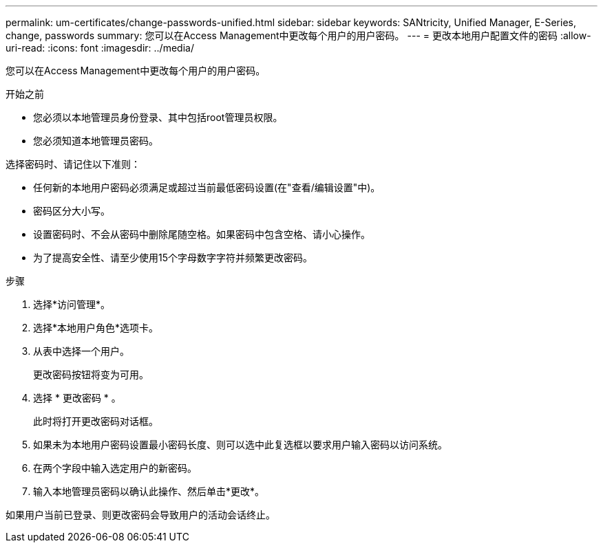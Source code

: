 ---
permalink: um-certificates/change-passwords-unified.html 
sidebar: sidebar 
keywords: SANtricity, Unified Manager, E-Series, change, passwords 
summary: 您可以在Access Management中更改每个用户的用户密码。 
---
= 更改本地用户配置文件的密码
:allow-uri-read: 
:icons: font
:imagesdir: ../media/


[role="lead"]
您可以在Access Management中更改每个用户的用户密码。

.开始之前
* 您必须以本地管理员身份登录、其中包括root管理员权限。
* 您必须知道本地管理员密码。


选择密码时、请记住以下准则：

* 任何新的本地用户密码必须满足或超过当前最低密码设置(在"查看/编辑设置"中)。
* 密码区分大小写。
* 设置密码时、不会从密码中删除尾随空格。如果密码中包含空格、请小心操作。
* 为了提高安全性、请至少使用15个字母数字字符并频繁更改密码。


.步骤
. 选择*访问管理*。
. 选择*本地用户角色*选项卡。
. 从表中选择一个用户。
+
更改密码按钮将变为可用。

. 选择 * 更改密码 * 。
+
此时将打开更改密码对话框。

. 如果未为本地用户密码设置最小密码长度、则可以选中此复选框以要求用户输入密码以访问系统。
. 在两个字段中输入选定用户的新密码。
. 输入本地管理员密码以确认此操作、然后单击*更改*。


如果用户当前已登录、则更改密码会导致用户的活动会话终止。
